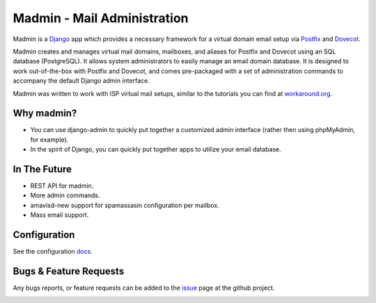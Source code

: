 ============================
Madmin - Mail Administration
============================

Madmin is a  Django_ app which provides a necessary framework for a
virtual domain email setup via Postfix_ and Dovecot_.

Madmin creates and manages virtual mail domains, mailboxes, and aliases for
Postfix and Dovecot using an SQL database (PostgreSQL).  It allows system
administrators to easily manage an email domain database.  It is designed to
work out-of-the-box with Postfix and Dovecot, and comes pre-packaged with a
set of administration commands to accompany the default Django admin
interface.

Madmin was written to work with ISP virtual mail setups, similar to the
tutorials you can find at `workaround.org`__.

Why madmin?
-----------
* You can use django-admin to quickly put together a customized admin
  interface (rather then using phpMyAdmin, for example).
* In the spirit of Django, you can quickly put together apps to utilize
  your email database.

In The Future
-------------
* REST API for madmin.
* More admin commands.
* amavisd-new support for spamassasin configuration per mailbox.
* Mass email support.

Configuration
-------------
See the configuration docs_.

Bugs & Feature Requests
-----------------------
Any bugs reports, or feature requests can be added to the issue_ page at the github project.

.. image:: https://d2weczhvl823v0.cloudfront.net/lgunsch/madmin/trend.png
   :alt: Bitdeli badge
   :target: https://bitdeli.com/free

.. _docs: ./docs/configuration.rst
.. _issue: https://github.com/lgunsch/madmin/issues
.. _Workaround: https://workaround.org/ispmail
.. _Django: https://www.djangoproject.com/
.. _Dovecot: http://www.dovecot.org/
.. _Postfix: http://www.postfix.org/

__ Workaround_